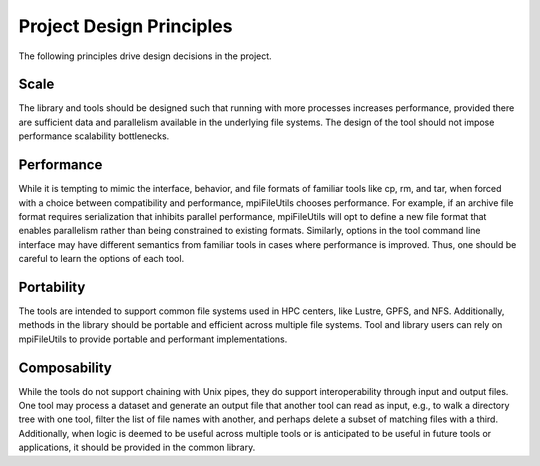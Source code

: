 =========================
Project Design Principles
=========================

The following principles drive design decisions in the project.

---------------------------
Scale
---------------------------

The library and tools should be designed such that running with more processes
increases performance, provided there are sufficient data and parallelism
available in the underlying file systems. The design of the tool should not
impose performance scalability bottlenecks.

---------------------------
Performance
---------------------------

While it is tempting to mimic the interface, behavior, and file formats of
familiar tools like cp, rm, and tar, when forced with a choice between
compatibility and performance, mpiFileUtils chooses performance. For example,
if an archive file format requires serialization that inhibits parallel
performance, mpiFileUtils will opt to define a new file format that enables
parallelism rather than being constrained to existing formats. Similarly,
options in the tool command line interface may have different semantics from
familiar tools in cases where performance is improved. Thus, one should be
careful to learn the options of each tool.

---------------------------
Portability
---------------------------

The tools are intended to support common file systems used in HPC centers, like
Lustre, GPFS, and NFS. Additionally, methods in the library should be portable
and efficient across multiple file systems. Tool and library users can rely on
mpiFileUtils to provide portable and performant implementations.

---------------------------
Composability
---------------------------

While the tools do not support chaining with Unix pipes, they do support
interoperability through input and output files. One tool may process a dataset
and generate an output file that another tool can read as input, e.g., to walk
a directory tree with one tool, filter the list of file names with another, and
perhaps delete a subset of matching files with a third. Additionally, when
logic is deemed to be useful across multiple tools or is anticipated to be
useful in future tools or applications, it should be provided in the common
library.
